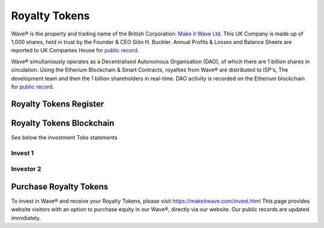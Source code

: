 Royalty Tokens
~~~~~~~~~~~~~~~~~~~~~~~~

Wave® is the property and trading name of the British Corporation: `Make it Wave Ltd <../../../../../pdf/MAKE%20IT%20WAVE%20LTD%20COI.pdf>`__.
This UK Company is made up of 1,000 shares, held in trust by the Founder & CEO Siôn H. Buckler. 
Annual Profits & Losses and Balance Sheets are reported to UK Companies House for  `public record <https://webcheck.uk.gov>`__.

Wave® simultaniously operates as a Decentralised Autonomous Organisation (DAO), of which there are 1 billion shares in circulation.  
Using the Etherium Blockchain & Smart Contracts, royalties from Wave® are distributed to ISP's, The development team and then the 1 billion shareholders in real-time. DAO activity is recorded on the Etherium blockchain for `public record <https://ethereum.org>`__. 

Royalty Tokens Register
----------------------------------

.. csv-table:: Table 1.0 - Wave Shareholder Register 17/11/2018
   :file: _static/share-register-002.csv
   :widths: 20, 20, 20, 20
   :header-rows: 1

  
Royalty Tokens Blockchain
------------------------------------- 

See below the investment Toke statements

Invest 1
##########


Investor 2
###########


   
Purchase Royalty Tokens
-------------------------- 


To invest in Wave® and receive your Royalty Tokens, please visit https://makeitwave.com/invest.html  
This page provides website visitors with an option to purchase equity in our Wave®, directly via our website. 
Our public records are updated immidiately. 



